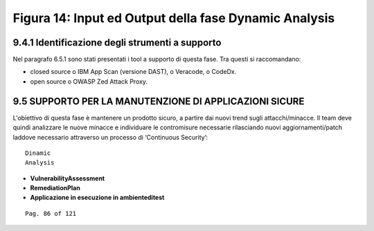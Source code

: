 .. _figura-14-input-ed-output-della-fase-dynamic-analysis:

Figura 14: Input ed Output della fase Dynamic Analysis
======================================================

.. _identificazione-degli-strumenti-a-supporto-3:

.. _identificazione-degli-strumenti-a-supporto-3:

9.4.1 Identificazione degli strumenti a supporto
------------------------------------------------

Nel paragrafo 6.5.1 sono stati presentati i tool a supporto di questa
fase. Tra questi si raccomandano:

-  closed source o IBM App Scan (versione DAST), o Veracode, o CodeDx.

-  open source o OWASP Zed Attack Proxy.

.. _supporto-per-la-manutenzione-di-applicazioni-sicure:

9.5 SUPPORTO PER LA MANUTENZIONE DI APPLICAZIONI SICURE
-------------------------------------------------------

L'obiettivo di questa fase è mantenere un prodotto sicuro, a partire dai
nuovi trend sugli attacchi/minacce. Il team deve quindi analizzare le
nuove minacce e individuare le contromisure necessarie rilasciando nuovi
aggiornamenti/patch laddove necessario attraverso un processo di
‘Continuous Security’:

::

   Dinamic
   Analysis

-  **VulnerabilityAssessment**

-  **RemediationPlan**

-  **Applicazione in esecuzione in ambienteditest**

::

   Pag. 86 of 121
